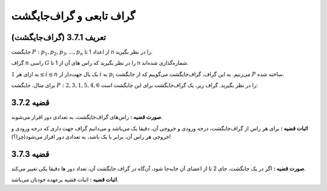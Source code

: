 گراف تابعی و گراف‌جایگشت
=============================================

تعریف 3.7.1 (گراف‌جایگشت)
------------------------------
جایگشت
:math:`P: p_{1}, p_{2}, p_{3}, ..., p_{n}`
از اعداد 1 تا n را در نظر بگیرید.

گراف
:math:`n`
راسی
:math:`G`
را در نظر بگیرید که راس های آن از 1 تا n شماره‌گذاری شده‌اند.

به ازای هر
:math:`1 \le i \le n`
یک یال جهت‌دار از
:math:`i`
به
:math:`p_{i}`
می‌زنیم. به این گراف، گراف‌جایگشت می‌گوییم که از جایگشت
:math:`P`
ساخته شده.

برای مثال، جایگشت 
:math:`P: 2, 3, 1, 5, 4, 6`
را در نظر بگیرید. گراف‌ زیر، یک گراف‌جایگشت برای این جایگشت است:

.. figure:: /_static/permutation_graph.png
   :width: 80%
   :align: center
   :alt: اگه اینترنت یارو آشغال باشه این میاد

قضیه 3.7.2
------------------------------
**صورت قضیه :** راس‌های گراف‌جایگشت، به تعدادی دور افراز می‌شوند.

**اثبات قضیه :** برای هر راس از گراف‌جایگشت، درجه ورودی و خروجی آن،‌ دقیقا یک می‌باشد و می‌دانیم گراف جهت داری که درجه ورودی و خروجی هر راس آن، برابر با یک باشد، به تعدادی دور افراز می‌شود(چرا؟)!


قضیه 3.7.3
------------------------------
**صورت قضیه :** اگر در یک جایگشت، جای 2 تا از اعضای آن جابه‌جا شود، آن‌گاه در گراف جایگشت آن، تعداد دور ها دقیقا یکی تغییر می‌کند.

**اثبات قضیه :** اثبات قضیه برعهده خودتان می‌باشد.

